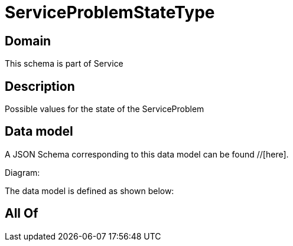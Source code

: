 = ServiceProblemStateType

[#domain]
== Domain

This schema is part of Service

[#description]
== Description
Possible values for the state of the ServiceProblem


[#data_model]
== Data model

A JSON Schema corresponding to this data model can be found //[here].

Diagram:


The data model is defined as shown below:


[#all_of]
== All Of


